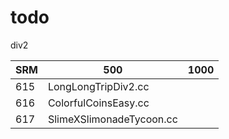 * todo
div2

| SRM | 500                      | 1000 |
|-----+--------------------------+------|
| 615 | LongLongTripDiv2.cc      |      |
| 616 | ColorfulCoinsEasy.cc     |      |
| 617 | SlimeXSlimonadeTycoon.cc |      |
